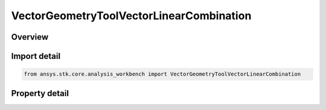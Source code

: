 VectorGeometryToolVectorLinearCombination
=========================================

.. py:class:: ansys.stk.core.analysis_workbench.VectorGeometryToolVectorLinearCombination

   Bases: :py:class:`~ansys.stk.core.analysis_workbench.IAnalysisWorkbenchComponent`, :py:class:`~ansys.stk.core.analysis_workbench.IAnalysisWorkbenchComponentTimeProperties`, :py:class:`~ansys.stk.core.analysis_workbench.IVectorGeometryToolVector`

   Linear combination of two input vectors.

.. py:currentmodule:: VectorGeometryToolVectorLinearCombination

Overview
--------

.. tab-set::

    .. tab-item:: Properties
        
        .. list-table::
            :header-rows: 0
            :widths: auto

            * - :py:attr:`~ansys.stk.core.analysis_workbench.VectorGeometryToolVectorLinearCombination.vector_a`
              - Vector A can be any VGT vector.
            * - :py:attr:`~ansys.stk.core.analysis_workbench.VectorGeometryToolVectorLinearCombination.scale_factor_a`
              - Scale factor for vector A.
            * - :py:attr:`~ansys.stk.core.analysis_workbench.VectorGeometryToolVectorLinearCombination.normalize_vector_a`
              - Whether to normalize vector A.
            * - :py:attr:`~ansys.stk.core.analysis_workbench.VectorGeometryToolVectorLinearCombination.vector_b`
              - Vector B can be any VGT vector.
            * - :py:attr:`~ansys.stk.core.analysis_workbench.VectorGeometryToolVectorLinearCombination.scale_factor_b`
              - Scale factor for vector B.
            * - :py:attr:`~ansys.stk.core.analysis_workbench.VectorGeometryToolVectorLinearCombination.normalize_vector_b`
              - Whether to normalize vector B.
            * - :py:attr:`~ansys.stk.core.analysis_workbench.VectorGeometryToolVectorLinearCombination.output_dimension_inheritance`
              - Determine whether the output dimension is inherited or explicitly specified using OutputDimension.
            * - :py:attr:`~ansys.stk.core.analysis_workbench.VectorGeometryToolVectorLinearCombination.output_dimension`
              - A dimension to interpret the output vector.



Import detail
-------------

.. code-block:: python

    from ansys.stk.core.analysis_workbench import VectorGeometryToolVectorLinearCombination


Property detail
---------------

.. py:property:: vector_a
    :canonical: ansys.stk.core.analysis_workbench.VectorGeometryToolVectorLinearCombination.vector_a
    :type: IVectorGeometryToolVector

    Vector A can be any VGT vector.

.. py:property:: scale_factor_a
    :canonical: ansys.stk.core.analysis_workbench.VectorGeometryToolVectorLinearCombination.scale_factor_a
    :type: float

    Scale factor for vector A.

.. py:property:: normalize_vector_a
    :canonical: ansys.stk.core.analysis_workbench.VectorGeometryToolVectorLinearCombination.normalize_vector_a
    :type: bool

    Whether to normalize vector A.

.. py:property:: vector_b
    :canonical: ansys.stk.core.analysis_workbench.VectorGeometryToolVectorLinearCombination.vector_b
    :type: IVectorGeometryToolVector

    Vector B can be any VGT vector.

.. py:property:: scale_factor_b
    :canonical: ansys.stk.core.analysis_workbench.VectorGeometryToolVectorLinearCombination.scale_factor_b
    :type: float

    Scale factor for vector B.

.. py:property:: normalize_vector_b
    :canonical: ansys.stk.core.analysis_workbench.VectorGeometryToolVectorLinearCombination.normalize_vector_b
    :type: bool

    Whether to normalize vector B.

.. py:property:: output_dimension_inheritance
    :canonical: ansys.stk.core.analysis_workbench.VectorGeometryToolVectorLinearCombination.output_dimension_inheritance
    :type: InheritDimensionType

    Determine whether the output dimension is inherited or explicitly specified using OutputDimension.

.. py:property:: output_dimension
    :canonical: ansys.stk.core.analysis_workbench.VectorGeometryToolVectorLinearCombination.output_dimension
    :type: str

    A dimension to interpret the output vector.


